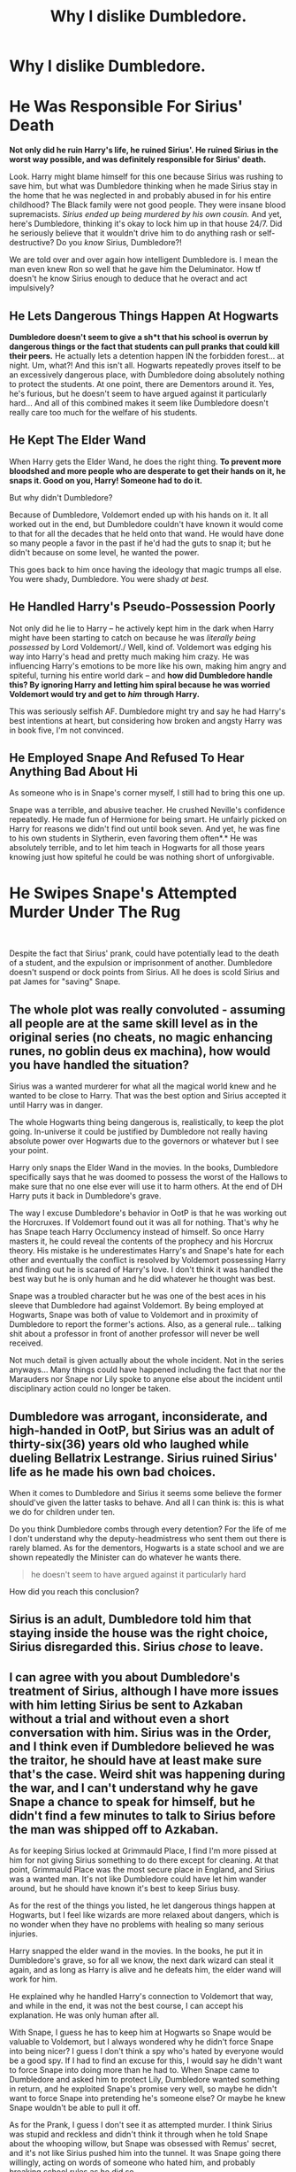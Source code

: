 #+TITLE: Why I dislike Dumbledore.

* Why I dislike Dumbledore.
:PROPERTIES:
:Score: 6
:DateUnix: 1605906637.0
:DateShort: 2020-Nov-21
:FlairText: Discussion
:END:
* He Was Responsible For Sirius' Death
  :PROPERTIES:
  :CUSTOM_ID: he-was-responsible-for-sirius-death
  :END:
*Not only did he ruin Harry's life, he ruined Sirius'. He ruined Sirius in the worst way possible, and was definitely responsible for Sirius' death.*

Look. Harry might blame himself for this one because Sirius was rushing to save him, but what was Dumbledore thinking when he made Sirius stay in the home that he was neglected in and probably abused in for his entire childhood? The Black family were not good people. They were insane blood supremacists. /Sirius ended up being murdered by his own cousin./ And yet, here's Dumbledore, thinking it's okay to lock him up in that house 24/7. Did he seriously believe that it wouldn't drive him to do anything rash or self-destructive? Do you /know/ Sirius, Dumbledore?!

We are told over and over again how intelligent Dumbledore is. I mean the man even knew Ron so well that he gave him the Deluminator. How tf doesn't he know Sirius enough to deduce that he overact and act impulsively?

** He Lets Dangerous Things Happen At Hogwarts
   :PROPERTIES:
   :CUSTOM_ID: he-lets-dangerous-things-happen-at-hogwarts
   :END:
*Dumbledore doesn't seem to give a sh*t that his school is overrun by dangerous things or the fact that students can pull pranks that could kill their peers.* He actually lets a detention happen IN the forbidden forest... at night. Um, what?! And this isn't all. Hogwarts repeatedly proves itself to be an excessively dangerous place, with Dumbledore doing absolutely nothing to protect the students. At one point, there are Dementors around it. Yes, he's furious, but he doesn't seem to have argued against it particularly hard... And all of this combined makes it seem like Dumbledore doesn't really care too much for the welfare of his students.

** He Kept The Elder Wand
   :PROPERTIES:
   :CUSTOM_ID: he-kept-the-elder-wand
   :END:
When Harry gets the Elder Wand, he does the right thing. *To prevent more bloodshed and more people who are desperate to get their hands on it, he snaps it. Good on you, Harry! Someone had to do it.*

But why didn't Dumbledore?

Because of Dumbledore, Voldemort ended up with his hands on it. It all worked out in the end, but Dumbledore couldn't have known it would come to that for all the decades that he held onto that wand. He would have done so many people a favor in the past if he'd had the guts to snap it; but he didn't because on some level, he wanted the power.

This goes back to him once having the ideology that magic trumps all else. You were shady, Dumbledore. You were shady /at best./

** He Handled Harry's Pseudo-Possession Poorly
   :PROPERTIES:
   :CUSTOM_ID: he-handled-harrys-pseudo-possession-poorly
   :END:
Not only did he lie to Harry -- he actively kept him in the dark when Harry might have been starting to catch on because he was /literally being possessed/ by Lord Voldemort/./ Well, kind of. Voldemort was edging his way into Harry's head and pretty much making him crazy. He was influencing Harry's emotions to be more like his own, making him angry and spiteful, turning his entire world dark -- and *how did Dumbledore handle this? By ignoring Harry and letting him spiral because he was worried Voldemort would try and get to* */him/* *through Harry.*

This was seriously selfish AF. Dumbledore might try and say he had Harry's best intentions at heart, but considering how broken and angsty Harry was in book five, I'm not convinced.

** He Employed Snape And Refused To Hear Anything Bad About Hi
   :PROPERTIES:
   :CUSTOM_ID: he-employed-snape-and-refused-to-hear-anything-bad-about-hi
   :END:
As someone who is in Snape's corner myself, I still had to bring this one up.

Snape was a terrible, and abusive teacher. He crushed Neville's confidence repeatedly. He made fun of Hermione for being smart. He unfairly picked on Harry for reasons we didn't find out until book seven. And yet, he was fine to his own students in Slytherin, even favoring them often*.* He was absolutely terrible, and to let him teach in Hogwarts for all those years knowing just how spiteful he could be was nothing short of unforgivable.

* He Swipes Snape's Attempted Murder Under The Rug
  :PROPERTIES:
  :CUSTOM_ID: he-swipes-snapes-attempted-murder-under-the-rug
  :END:
​

Despite the fact that Sirius' prank, could have potentially lead to the death of a student, and the expulsion or imprisonment of another. Dumbledore doesn't suspend or dock points from Sirius. All he does is scold Sirius and pat James for "saving" Snape.


** The whole plot was really convoluted - assuming all people are at the same skill level as in the original series (no cheats, no magic enhancing runes, no goblin deus ex machina), how would you have handled the situation?

Sirius was a wanted murderer for what all the magical world knew and he wanted to be close to Harry. That was the best option and Sirius accepted it until Harry was in danger.

The whole Hogwarts thing being dangerous is, realistically, to keep the plot going. In-universe it could be justified by Dumbledore not really having absolute power over Hogwarts due to the governors or whatever but I see your point.

Harry only snaps the Elder Wand in the movies. In the books, Dumbledore specifically says that he was doomed to possess the worst of the Hallows to make sure that no one else ever will use it to harm others. At the end of DH Harry puts it back in Dumbledore's grave.

The way I excuse Dumbledore's behavior in OotP is that he was working out the Horcruxes. If Voldemort found out it was all for nothing. That's why he has Snape teach Harry Occlumency instead of himself. So once Harry masters it, he could reveal the contents of the prophecy and his Horcrux theory. His mistake is he underestimates Harry's and Snape's hate for each other and eventually the conflict is resolved by Voldemort possessing Harry and finding out he is scared of Harry's love. I don't think it was handled the best way but he is only human and he did whatever he thought was best.

Snape was a troubled character but he was one of the best aces in his sleeve that Dumbledore had against Voldemort. By being employed at Hogwarts, Snape was both of value to Voldemort and in proximity of Dumbledore to report the former's actions. Also, as a general rule... talking shit about a professor in front of another professor will never be well received.

Not much detail is given actually about the whole incident. Not in the series anyways... Many things could have happened including the fact that nor the Marauders nor Snape nor Lily spoke to anyone else about the incident until disciplinary action could no longer be taken.
:PROPERTIES:
:Author: I_love_DPs
:Score: 6
:DateUnix: 1605918742.0
:DateShort: 2020-Nov-21
:END:


** Dumbledore was arrogant, inconsiderate, and high-handed in OotP, but Sirius was an adult of thirty-six(36) years old who laughed while dueling Bellatrix Lestrange. Sirius ruined Sirius' life as he made his own bad choices.

When it comes to Dumbledore and Sirius it seems some believe the former should've given the latter tasks to behave. And all I can think is: this is what we do for children under ten.

Do you think Dumbledore combs through every detention? For the life of me I don't understand why the deputy-headmistress who sent them out there is rarely blamed. As for the dementors, Hogwarts is a state school and we are shown repeatedly the Minister can do whatever he wants there.

#+begin_quote
  he doesn't seem to have argued against it particularly hard
#+end_quote

How did you reach this conclusion?
:PROPERTIES:
:Author: Ash_Lestrange
:Score: 3
:DateUnix: 1605933061.0
:DateShort: 2020-Nov-21
:END:


** Sirius is an adult, Dumbledore told him that staying inside the house was the right choice, Sirius disregarded this. Sirius /chose/ to leave.
:PROPERTIES:
:Author: otrovik
:Score: 3
:DateUnix: 1605948905.0
:DateShort: 2020-Nov-21
:END:


** I can agree with you about Dumbledore's treatment of Sirius, although I have more issues with him letting Sirius be sent to Azkaban without a trial and without even a short conversation with him. Sirius was in the Order, and I think even if Dumbledore believed he was the traitor, he should have at least make sure that's the case. Weird shit was happening during the war, and I can't understand why he gave Snape a chance to speak for himself, but he didn't find a few minutes to talk to Sirius before the man was shipped off to Azkaban.

As for keeping Sirius locked at Grimmauld Place, I find I'm more pissed at him for not giving Sirius something to do there except for cleaning. At that point, Grimmauld Place was the most secure place in England, and Sirius was a wanted man. It's not like Dumbledore could have let him wander around, but he should have known it's best to keep Sirius busy.

As for the rest of the things you listed, he let dangerous things happen at Hogwarts, but I feel like wizards are more relaxed about dangers, which is no wonder when they have no problems with healing so many serious injuries.

Harry snapped the elder wand in the movies. In the books, he put it in Dumbledore's grave, so for all we know, the next dark wizard can steal it again, and as long as Harry is alive and he defeats him, the elder wand will work for him.

He explained why he handled Harry's connection to Voldemort that way, and while in the end, it was not the best course, I can accept his explanation. He was only human after all.

With Snape, I guess he has to keep him at Hogwarts so Snape would be valuable to Voldemort, but I always wondered why he didn't force Snape into being nicer? I guess I don't think a spy who's hated by everyone would be a good spy. If I had to find an excuse for this, I would say he didn't want to force Snape into doing more than he had to. When Snape came to Dumbledore and asked him to protect Lily, Dumbledore wanted something in return, and he exploited Snape's promise very well, so maybe he didn't want to force Snape into pretending he's someone else? Or maybe he knew Snape wouldn't be able to pull it off.

As for the Prank, I guess I don't see it as attempted murder. I think Sirius was stupid and reckless and didn't think it through when he told Snape about the whooping willow, but Snape was obsessed with Remus' secret, and it's not like Sirius pushed him into the tunnel. It was Snape going there willingly, acting on words of someone who hated him, and probably breaking school rules as he did so.
:PROPERTIES:
:Author: Keira901
:Score: 5
:DateUnix: 1605908272.0
:DateShort: 2020-Nov-21
:END:


** Here we go again ...
:PROPERTIES:
:Author: albeva
:Score: 2
:DateUnix: 1605957971.0
:DateShort: 2020-Nov-21
:END:


** !RemindMe 2 Days

This is so I don't lose this thread and can post on it properly(on a PC) tomorrow.
:PROPERTIES:
:Author: Blade1301
:Score: 1
:DateUnix: 1605921916.0
:DateShort: 2020-Nov-21
:END:

*** I will be messaging you in 2 days on [[http://www.wolframalpha.com/input/?i=2020-11-23%2001:25:16%20UTC%20To%20Local%20Time][*2020-11-23 01:25:16 UTC*]] to remind you of [[https://np.reddit.com/r/HPfanfiction/comments/jxxlir/why_i_dislike_dumbledore/gd03qqx/?context=3][*this link*]]

[[https://np.reddit.com/message/compose/?to=RemindMeBot&subject=Reminder&message=%5Bhttps%3A%2F%2Fwww.reddit.com%2Fr%2FHPfanfiction%2Fcomments%2Fjxxlir%2Fwhy_i_dislike_dumbledore%2Fgd03qqx%2F%5D%0A%0ARemindMe%21%202020-11-23%2001%3A25%3A16%20UTC][*CLICK THIS LINK*]] to send a PM to also be reminded and to reduce spam.

^{Parent commenter can} [[https://np.reddit.com/message/compose/?to=RemindMeBot&subject=Delete%20Comment&message=Delete%21%20jxxlir][^{delete this message to hide from others.}]]

--------------

[[https://np.reddit.com/r/RemindMeBot/comments/e1bko7/remindmebot_info_v21/][^{Info}]]

[[https://np.reddit.com/message/compose/?to=RemindMeBot&subject=Reminder&message=%5BLink%20or%20message%20inside%20square%20brackets%5D%0A%0ARemindMe%21%20Time%20period%20here][^{Custom}]]
[[https://np.reddit.com/message/compose/?to=RemindMeBot&subject=List%20Of%20Reminders&message=MyReminders%21][^{Your Reminders}]]
[[https://np.reddit.com/message/compose/?to=Watchful1&subject=RemindMeBot%20Feedback][^{Feedback}]]
:PROPERTIES:
:Author: RemindMeBot
:Score: 1
:DateUnix: 1605921967.0
:DateShort: 2020-Nov-21
:END:


** There's a lot, so let me handle this Chronologically.

1) He let Grindelwald run rampant all across Europe for years, only getting involved when he was practically begged to do something. And even then, I think he got involved solely because the Elder Wand was involved. Of course he was gonna keep the wand afterwards, can't risk someone else stumbling upon it and becoming MoD.

2) It's entirely possible Dumbledore atributes the Dangerous crap at Hogwarts as part of Riddles DADA Curse. I mean, more often than not, the danger during Harry's time involves(or takes care of) that teacher, so it's possible Dumbledore connected the two at some point. That still doesn't excuse him seemingly doing nothing about it. Curse breakers exist for a reason.

3) The Shrieking Shack incident was swept under the Rug because Dumbledore didn't want his werewolf Spy experiment to fail. Had Snape Killed Lupin, you bet he would get expelled inmediately for 'killing a fellow student unprovoked' or something along those lines. If Lupin bites Severus, then Lupin gets killed or sent to Azkaban, and Snape becomes the future Spy. Since neither happened, under the rug the incident went.

4) Hiring Snape was more a means to an end than anything else. Dumbledore Knew Riddle wasn't dead, if not How. So keeping his double Spy close was Paramount for when Riddle decided to show his face again. Can't risk said Double Spy to do something idiotic like commit Suicide, or move to another country(or continent for that matter). So off to Hogwarts Snape went, while Dumbledore did(or ignored) everything possible to keep him there. No, the fact that Snape was a TERRIBLE teacher means nothing to Dubledore, keeping him close and available was far more important in Dumbledore's mind.

5) Dumbledore put the entire Hogwarts population in danger on Purpose just so he could test Harry in 1991. There was no other reason whatsoever for those 'defences' being what they were. He even drops a hint about Fluffy during the welcoming Feast(not that Harry noticed) and explains to Harry how the Mirror works later, again, on purpose.

6) When it comes to Harry's Link to Riddle, Dumbledore had been keeping Harry in the Dark about pretty much everything up until that point. Why chaange now? He wasn't about to tell the kid he was a Horcrux. The only reason we got that rather lengthy conversation at the end of OotP was Dumbledore noticed Harry was very close to the breaking point. Quite close to calling it quits for good. So he had to say something to stop that from happening. It had nothing to do with caring for Harry.

7) Dumbledore wasn't directly responsible for Sirius dying no. But he did make the mistake of not considering what his time in Azkaban had done. 12 years + a year on the run as a dog eating whatever he could scrap together, and to add insult to injury he then has to go to a different kind of prison. I'm actually surprised Sirius was functional at all.

So no, Albus Dumbledore is not a good Person. He's a very arrogant selfish asshole. Oh and Collateral Damage is perfectly acceptable to him, no matter how big.
:PROPERTIES:
:Author: Blade1301
:Score: 1
:DateUnix: 1605973994.0
:DateShort: 2020-Nov-21
:END:

